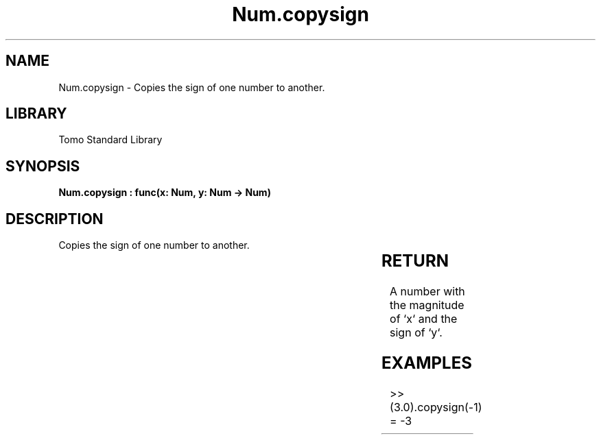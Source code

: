 '\" t
.\" Copyright (c) 2025 Bruce Hill
.\" All rights reserved.
.\"
.TH Num.copysign 3 2025-04-19T14:30:40.362460 "Tomo man-pages"
.SH NAME
Num.copysign \- Copies the sign of one number to another.

.SH LIBRARY
Tomo Standard Library
.SH SYNOPSIS
.nf
.BI "Num.copysign : func(x: Num, y: Num -> Num)"
.fi

.SH DESCRIPTION
Copies the sign of one number to another.


.TS
allbox;
lb lb lbx lb
l l l l.
Name	Type	Description	Default
x	Num	The number whose magnitude will be copied. 	-
y	Num	The number whose sign will be copied. 	-
.TE
.SH RETURN
A number with the magnitude of `x` and the sign of `y`.

.SH EXAMPLES
.EX
>> (3.0).copysign(-1)
= -3
.EE
